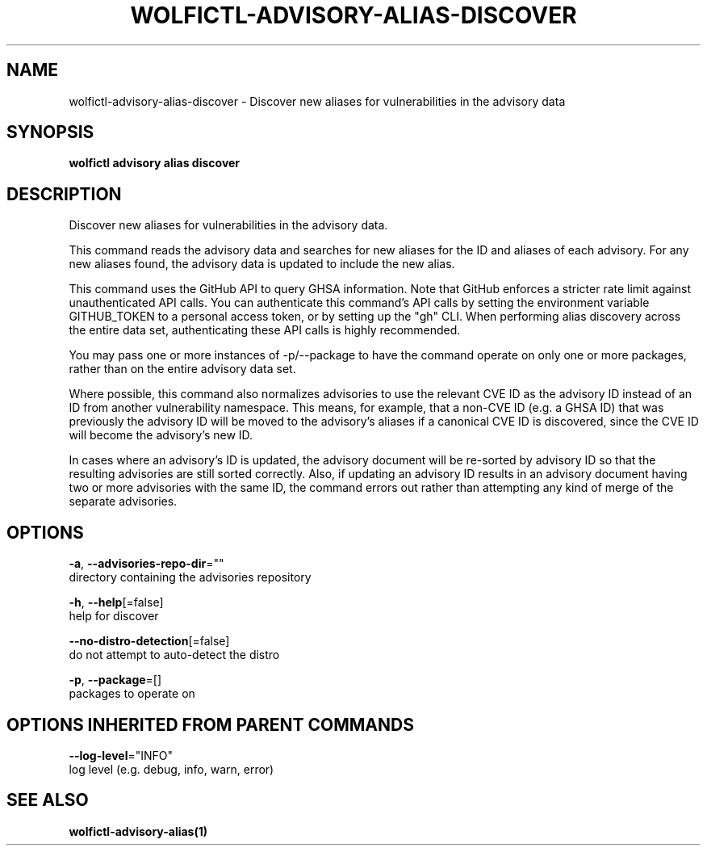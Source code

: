 .TH "WOLFICTL\-ADVISORY\-ALIAS\-DISCOVER" "1" "" "Auto generated by spf13/cobra" "" 
.nh
.ad l


.SH NAME
.PP
wolfictl\-advisory\-alias\-discover \- Discover new aliases for vulnerabilities in the advisory data


.SH SYNOPSIS
.PP
\fBwolfictl advisory alias discover\fP


.SH DESCRIPTION
.PP
Discover new aliases for vulnerabilities in the advisory data.

.PP
This command reads the advisory data and searches for new aliases for the ID
and aliases of each advisory. For any new aliases found, the advisory data is
updated to include the new alias.

.PP
This command uses the GitHub API to query GHSA information. Note that GitHub
enforces a stricter rate limit against unauthenticated API calls. You can
authenticate this command's API calls by setting the environment variable
GITHUB\_TOKEN to a personal access token, or by setting up the "gh" CLI.
When performing alias discovery across the entire data set, authenticating
these API calls is highly recommended.

.PP
You may pass one or more instances of \-p/\-\-package to have the command operate
on only one or more packages, rather than on the entire advisory data set.

.PP
Where possible, this command also normalizes advisories to use the relevant CVE
ID as the advisory ID instead of an ID from another vulnerability namespace.
This means, for example, that a non\-CVE ID (e.g. a GHSA ID) that was previously
the advisory ID will be moved to the advisory's aliases if a canonical CVE ID
is discovered, since the CVE ID will become the advisory's new ID.

.PP
In cases where an advisory's ID is updated, the advisory document will be
re\-sorted by advisory ID so that the resulting advisories are still sorted
correctly. Also, if updating an advisory ID results in an advisory document
having two or more advisories with the same ID, the command errors out rather
than attempting any kind of merge of the separate advisories.


.SH OPTIONS
.PP
\fB\-a\fP, \fB\-\-advisories\-repo\-dir\fP=""
    directory containing the advisories repository

.PP
\fB\-h\fP, \fB\-\-help\fP[=false]
    help for discover

.PP
\fB\-\-no\-distro\-detection\fP[=false]
    do not attempt to auto\-detect the distro

.PP
\fB\-p\fP, \fB\-\-package\fP=[]
    packages to operate on


.SH OPTIONS INHERITED FROM PARENT COMMANDS
.PP
\fB\-\-log\-level\fP="INFO"
    log level (e.g. debug, info, warn, error)


.SH SEE ALSO
.PP
\fBwolfictl\-advisory\-alias(1)\fP
